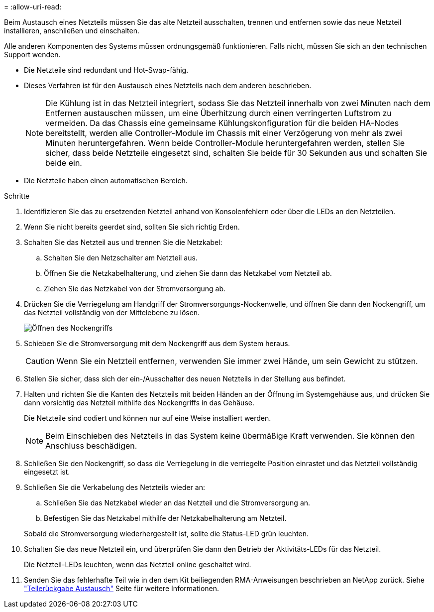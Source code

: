 = 
:allow-uri-read: 


Beim Austausch eines Netzteils müssen Sie das alte Netzteil ausschalten, trennen und entfernen sowie das neue Netzteil installieren, anschließen und einschalten.

Alle anderen Komponenten des Systems müssen ordnungsgemäß funktionieren. Falls nicht, müssen Sie sich an den technischen Support wenden.

* Die Netzteile sind redundant und Hot-Swap-fähig.
* Dieses Verfahren ist für den Austausch eines Netzteils nach dem anderen beschrieben.
+

NOTE: Die Kühlung ist in das Netzteil integriert, sodass Sie das Netzteil innerhalb von zwei Minuten nach dem Entfernen austauschen müssen, um eine Überhitzung durch einen verringerten Luftstrom zu vermeiden. Da das Chassis eine gemeinsame Kühlungskonfiguration für die beiden HA-Nodes bereitstellt, werden alle Controller-Module im Chassis mit einer Verzögerung von mehr als zwei Minuten heruntergefahren. Wenn beide Controller-Module heruntergefahren werden, stellen Sie sicher, dass beide Netzteile eingesetzt sind, schalten Sie beide für 30 Sekunden aus und schalten Sie beide ein.

* Die Netzteile haben einen automatischen Bereich.


.Schritte
. Identifizieren Sie das zu ersetzenden Netzteil anhand von Konsolenfehlern oder über die LEDs an den Netzteilen.
. Wenn Sie nicht bereits geerdet sind, sollten Sie sich richtig Erden.
. Schalten Sie das Netzteil aus und trennen Sie die Netzkabel:
+
.. Schalten Sie den Netzschalter am Netzteil aus.
.. Öffnen Sie die Netzkabelhalterung, und ziehen Sie dann das Netzkabel vom Netzteil ab.
.. Ziehen Sie das Netzkabel von der Stromversorgung ab.


. Drücken Sie die Verriegelung am Handgriff der Stromversorgungs-Nockenwelle, und öffnen Sie dann den Nockengriff, um das Netzteil vollständig von der Mittelebene zu lösen.
+
image::../media/drw_2600_psu_repl_animated_gif.png[Öffnen des Nockengriffs]

. Schieben Sie die Stromversorgung mit dem Nockengriff aus dem System heraus.
+

CAUTION: Wenn Sie ein Netzteil entfernen, verwenden Sie immer zwei Hände, um sein Gewicht zu stützen.

. Stellen Sie sicher, dass sich der ein-/Ausschalter des neuen Netzteils in der Stellung aus befindet.
. Halten und richten Sie die Kanten des Netzteils mit beiden Händen an der Öffnung im Systemgehäuse aus, und drücken Sie dann vorsichtig das Netzteil mithilfe des Nockengriffs in das Gehäuse.
+
Die Netzteile sind codiert und können nur auf eine Weise installiert werden.

+

NOTE: Beim Einschieben des Netzteils in das System keine übermäßige Kraft verwenden. Sie können den Anschluss beschädigen.

. Schließen Sie den Nockengriff, so dass die Verriegelung in die verriegelte Position einrastet und das Netzteil vollständig eingesetzt ist.
. Schließen Sie die Verkabelung des Netzteils wieder an:
+
.. Schließen Sie das Netzkabel wieder an das Netzteil und die Stromversorgung an.
.. Befestigen Sie das Netzkabel mithilfe der Netzkabelhalterung am Netzteil.


+
Sobald die Stromversorgung wiederhergestellt ist, sollte die Status-LED grün leuchten.

. Schalten Sie das neue Netzteil ein, und überprüfen Sie dann den Betrieb der Aktivitäts-LEDs für das Netzteil.
+
Die Netzteil-LEDs leuchten, wenn das Netzteil online geschaltet wird.

. Senden Sie das fehlerhafte Teil wie in den dem Kit beiliegenden RMA-Anweisungen beschrieben an NetApp zurück. Siehe https://mysupport.netapp.com/site/info/rma["Teilerückgabe  Austausch"^] Seite für weitere Informationen.

